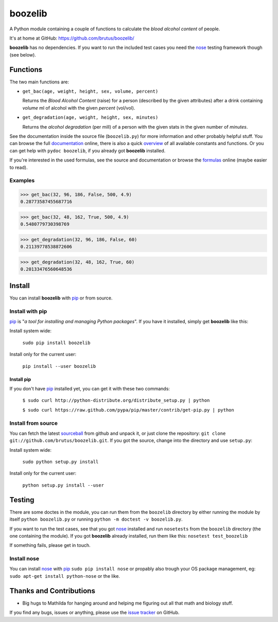 ========
boozelib
========

A Python module containing a couple of functions to calculate the
*blood alcohol content* of people.

It's at home at GitHub: https://github.com/brutus/boozelib/

**boozelib** has no dependencies. If you want to run the included test cases
you need the nose_ testing framework though (see below).

Functions
=========

The two main functions are:

* ``get_bac(age, weight, height, sex, volume, percent)``

  Returns the *Blood Alcohol Content* (raise) for a person (described by the
  given attributes) after a drink containing *volume* ml of alcohol with the
  given *percent* (vol/vol).

* ``get_degradation(age, weight, height, sex, minutes)``

  Returns the *alcohol degradation* (per mill) of a person with the given
  stats in the given number of *minutes*.

See the documentation inside the source file (``boozelib.py``) for more
information and other probably helpful stuff. You can browse the full
documentation_ online, there is also a quick overview_ of all available
constants and functions. Or you can get help with ``pydoc boozelib``, if you
already got **boozelib** installed.

If you're interested in the used formulas, see the source and documentation or
browse the formulas_ online (maybe easier to read).

Examples
--------

>>> get_bac(32, 96, 186, False, 500, 4.9)
0.28773587455687716

>>> get_bac(32, 48, 162, True, 500, 4.9)
0.5480779730398769

>>> get_degradation(32, 96, 186, False, 60)
0.21139778538872606

>>> get_degradation(32, 48, 162, True, 60)
0.20133476560648536

Install
=======

You can install **boozelib** with pip_ or from source.

Install with pip
----------------

pip_ is "*a tool for installing and managing Python packages*". If you have it
installed, simply get **boozelib** like this:

Install system wide:

  ``sudo pip install boozelib``

Install only for the current user:

  ``pip install --user boozelib``

Install pip
~~~~~~~~~~~

If you don't have pip_ installed yet, you can get it with these two commands:

  ``$ sudo curl http://python-distribute.org/distribute_setup.py | python``

  ``$ sudo curl https://raw.github.com/pypa/pip/master/contrib/get-pip.py | python``

Install from source
-------------------

You can fetch the latest sourceball_ from github and unpack it, or just clone
the repository: ``git clone git://github.com/brutus/boozelib.git``. If you got
the source, change into the directory and use ``setup.py``:

Install system wide:

  ``sudo python setup.py install``

Install only for the current user:

  ``python setup.py install --user``

Testing
=======

There are some doctes in the module, you can run them from the ``boozelib``
directory by either running the module by itself ``python boozelib.py`` or
running ``python -m doctest -v boozelib.py``.

If you want to run the test cases, see that you got nose_ installed and run
``nosetests`` from the ``boozelib`` directory (the one containing the module).
If you got **boozelib** already installed, run them like this: ``nosetest
test_boozelib``

If something fails, please get in touch.

Install nose
------------

You can install nose_ with pip_ ``sudo pip install nose`` or propably also
trough your OS package management, eg: ``sudo apt-get install python-nose`` or
the like.

Thanks and Contributions
========================

* Big hugs to Mathilda for hanging around and helping me figuring out all
  that math and biology stuff.

If you find any bugs, issues or anything, please use the `issue tracker`_ on
GitHub.

.. _documentation: http://boozelib.readthedocs.org/
.. _overview: http://boozelib.readthedocs.org/en/latest/functions.html
.. _formulas: http://boozelib.readthedocs.org/en/latest/formulas.html
.. _`issue tracker`: https://github.com/brutus/boozelib/issues
.. _sourceball: https://github.com/brutus/boozelib/zipball/master
.. _nose: http://readthedocs.org/docs/nose/en/latest/testing.html
.. _pip: http://www.pip-installer.org/en/latest/index.html
